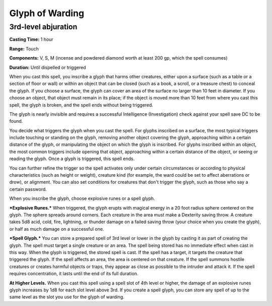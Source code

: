 
.. _srd:glyph-of-warding:

Glyph of Warding
-------------------------------------------------------------

3rd-level abjuration
^^^^^^^^^^^^^^^^^^^^

**Casting Time:** 1 hour

**Range:** Touch

**Components:** V, S, M (incense and powdered diamond worth at least 200
gp, which the spell consumes)

**Duration:** Until dispelled or triggered

When you cast this spell, you inscribe a glyph that harms other
creatures, either upon a surface (such as a table or a section of floor
or wall) or within an object that can be closed (such as a book, a
scroll, or a treasure chest) to conceal the glyph. If you choose a
surface, the glyph can cover an area of the surface no larger than 10
feet in diameter. If you choose an object, that object must remain in
its place; if the object is moved more than 10 feet from where you cast
this spell, the glyph is broken, and the spell ends without being
triggered.

The glyph is nearly invisible and requires a successful Intelligence
(Investigation) check against your spell save DC to be found.

You decide what triggers the glyph when you cast the spell. For glyphs
inscribed on a surface, the most typical triggers include touching or
standing on the glyph, removing another object covering the glyph,
approaching within a certain distance of the glyph, or manipulating the
object on which the glyph is inscribed. For glyphs inscribed within an
object, the most common triggers include opening that object,
approaching within a certain distance of the object, or seeing or
reading the glyph. Once a glyph is triggered, this spell ends.

You can further refine the trigger so the spell activates only under
certain circumstances or according to physical characteristics (such as
height or weight), creature kind (for example, the ward could be set to
affect aberrations or drow), or alignment. You can also set conditions
for creatures that don't trigger the glyph, such as those who say a
certain password.

When you inscribe the glyph, choose explosive runes or a spell glyph.

***Explosive Runes.*** When triggered, the glyph erupts with magical
energy in a 20 foot radius sphere centered on the glyph. The sphere
spreads around corners. Each creature in the area must make a Dexterity
saving throw. A creature takes 5d8 acid, cold, fire, lightning, or
thunder damage on a failed saving throw (your choice when you create the
glyph), or half as much damage on a successful one.

***Spell Glyph.*** You can store a prepared spell of 3rd level or lower
in the glyph by casting it as part of creating the glyph. The spell must
target a single creature or an area. The spell being stored has no
immediate effect when cast in this way. When the glyph is triggered, the
stored spell is cast. If the spell has a target, it targets the creature
that triggered the glyph. If the spell affects an area, the area is
centered on that creature. If the spell summons hostile creatures or
creates harmful objects or traps, they appear as close as possible to
the intruder and attack it. If the spell requires concentration, it
lasts until the end of its full duration.

**At Higher Levels.** When you cast this spell using a spell slot of 4th
level or higher, the damage of an explosive runes glyph increases by 1d8
for each slot level above 3rd. If you create a spell glyph, you can
store any spell of up to the same level as the slot you use for the
glyph of warding.
